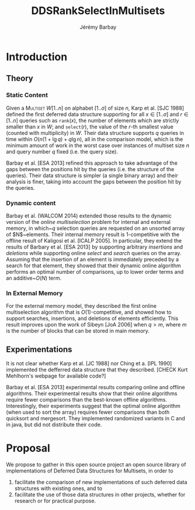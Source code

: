 #+TITLE: DDSRankSelectInMultisets
#+DESCRIPTION: Implementations and Experimentations on Deferred Data Structures supporting Rank, Select in MultiSets
#+AUTHOR: Jérémy Barbay
#+EMAIL: jeremy@barbay.cl
#+CATEGORY: Research

* Introduction
** Theory
*** Static Content

Given a \textsc{Multiset} $W[1..n]$ on alphabet $[1..\sigma]$ of size $n$, Karp et al. [SJC 1988] defined the first deferred data structure supporting for all $x\in[1..\sigma]$ and $r\in[1..n]$ queries such as \texttt{rank}$(x)$, the number of elements which are strictly smaller than $x$ in $W$; and \texttt{select}$(r)$, the value of the $r$-th smallest value (counted with multiplicity) in $W$.  Their data structure supports $q$ queries in time within $O(n(1+\lg q)+q\lg n)$, all in the comparison model, which is the minimum amount of work in the worst case over instances of multiset size $n$ and query number $q$ fixed (i.e. the query size). 

Barbay et al. [ESA 2013] refined this approach to take advantage of the gaps between the positions hit by the queries (i.e. the structure of the queries).  Their data structure is simpler (a single binary array) and their analysis is finer, taking into account the gaps between the position hit by the queries.

*** Dynamic content

Barbay et al. (WALCOM 2014) extended those results to the dynamic version of the \emph{online multiselection} problem for internal and external memory, in which~$q$ selection queries are requested on an unsorted array of $N$~elements. Their internal memory result is $1$-competitive with the offline result of Kaligosi et al.  [ICALP 2005].  In particular, they extend the results of Barbary et al.  [ESA 2013] by supporting arbitrary \emph{insertions} and \emph{deletions} while supporting online \emph{select} and \emph{search} queries on the array. Assuming that the insertion of an element is immediately preceded by a search for that element, they showed that their dynamic online algorithm performs an optimal number of comparisons, up to lower order terms and an additive~$O(N)$ term.

*** In External Memory

For the external memory model, they described the first online multiselection algorithm that is $O(1)$-competitive, and showed how to support searches, insertions, and deletions of elements efficiently.  This result improves upon the work of Sibeyn [JoA 2006] when $q > m$, where $m$ is the number of blocks that can be stored in main memory.

** Experimentations

It is not clear whether Karp et al. [JC 1988] nor Ching et a. [IPL 1990] implemented the defferred data structure that they described. [CHECK Kurt Mehlhorn's webpage for available code?]

Barbay et al. [ESA 2013] experimental results comparing online and offline algorithms. Their experimental results show that their online algorithms require fewer comparisons than the best-known offline algorithms. Interestingly, their experiments suggest that the optimal online algorithm (when used to sort the array) requires fewer comparisons than both quicksort and mergesort.  They implemented randomized variants in C and in java, but did not distribute their code.

* Proposal

We propose to gather in this open source project an open source library of implementations of Deferred Data Structures for Multisets, in order to
1. facilitate the comparison of new implementations of such deferred data structures with existing ones, and to
2. facilitate the use of those data structures in other projects, whether for research or for practical purpose.



